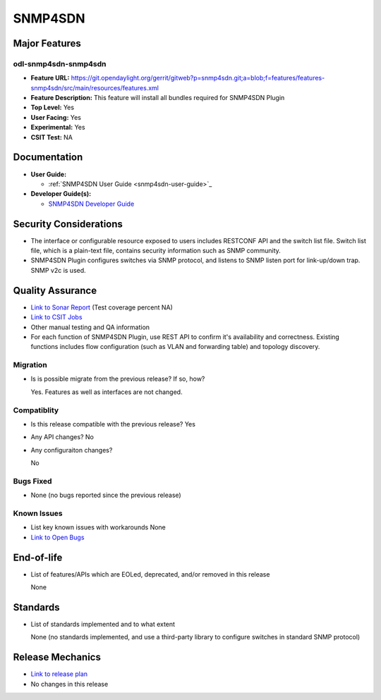 ========
SNMP4SDN
========

Major Features
==============

odl-snmp4sdn-snmp4sdn
------------

* **Feature URL:** https://git.opendaylight.org/gerrit/gitweb?p=snmp4sdn.git;a=blob;f=features/features-snmp4sdn/src/main/resources/features.xml
* **Feature Description:**  This feature will install all bundles required for SNMP4SDN Plugin
* **Top Level:** Yes
* **User Facing:** Yes
* **Experimental:** Yes
* **CSIT Test:** NA


Documentation
=============

* **User Guide:**

  * :ref:`SNMP4SDN User Guide <snmp4sdn-user-guide>`_

* **Developer Guide(s):**

  * `SNMP4SDN Developer Guide <snmp4sdn-developer-guide>`_

Security Considerations
=======================

* The interface or configurable resource exposed to users includes RESTCONF API and the switch list file. Switch list file, which is a plain-text file, contains security information such as SNMP community.

* SNMP4SDN Plugin configures switches via SNMP protocol, and listens to SNMP listen port for link-up/down trap. SNMP v2c is used.

Quality Assurance
=================

* `Link to Sonar Report <https://sonar.opendaylight.org/overview?id=44354>`_ (Test coverage percent NA)
* `Link to CSIT Jobs <https://jenkins.opendaylight.org/releng/view/snmp4sdn/>`_
* Other manual testing and QA information
* For each function of SNMP4SDN Plugin, use REST API to confirm it's availability and correctness. Existing functions includes flow configuration (such as VLAN and forwarding table) and topology discovery.

Migration
---------

* Is is possible migrate from the previous release? If so, how?

  Yes. Features as well as interfaces are not changed.

Compatiblity
------------

* Is this release compatible with the previous release?
  Yes
* Any API changes?
  No
* Any configuraiton changes?

  No


Bugs Fixed
----------

* None (no bugs reported since the previous release)

Known Issues
------------

* List key known issues with workarounds
  None

* `Link to Open Bugs <https://bugs.opendaylight.org/buglist.cgi?bug_status=__open__&list_id=78998&order=Importance&product=snmp4sdn&query_format=specific>`_

End-of-life
===========

* List of features/APIs which are EOLed, deprecated, and/or removed in this release

  None

Standards
=========

* List of standards implemented and to what extent

  None (no standards implemented, and use a third-party library to configure switches in standard SNMP protocol)

Release Mechanics
=================

* `Link to release plan <https://wiki.opendaylight.org/view/SNMP4SDN:Release_Plan_Carbon>`_
* No changes in this release



